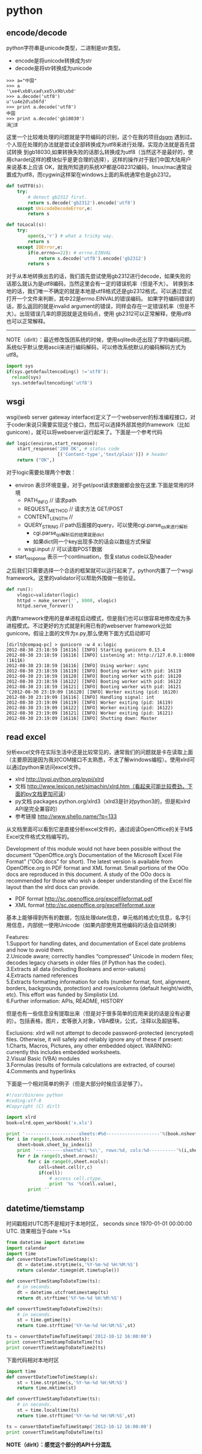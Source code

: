 * python
** encode/decode
python字符串是unicode类型，二进制是str类型。
   - encode是将unicode转换成为str
   - decode是将str转换成为unicode
#+BEGIN_EXAMPLE
>>> a="中国"
>>> a
'\xe4\xb8\xad\xe5\x9b\xbd'
>>> a.decode('utf8')
u'\u4e2d\u56fd'
>>> print a.decode('utf8')
中国
>>> print a.decode('gb18030')
涓浗
#+END_EXAMPLE

这里一个比较难处理的问题就是字符编码的识别，这个在我的项目[[file:./dsgm.org][dsgm]] 遇到过。个人现在处理的办法就是尝试全部转换成为utf8来进行处理。实现办法就是首先尝试转换
到gb18030,如果转换失败的话那么转换成为utf8（当然这不是最好的，使用chardet这样的模块似乎是更合理的选择），这样的操作对于我们中国大陆用户来说基本上应该
OK，就我所知道的系统XP都是GB2312编码，linux/mac通常设置成为utf8，而cygwin这样架在windows上面的系统通常也是gb2312。

#+BEGIN_SRC Python
def toUTF8(s):
    try:
        # detect gb2312 first.
        return s.decode('gb2312').encode('utf8')
    except UnicodeDecodeError,e:
        return s
        
def toLocal(s):
    try:
        open(s,'r') # what a tricky way.
        return s
    except IOError,e:
        if(e.errno==22): # errno.EINVAL
            return s.decode('utf8').encode('gb2312')
        return s
#+END_SRC
对于从本地转换出去的话，我们首先尝试使用gb2312进行decode，如果失败的话那么就认为是utf8编码，当然这里会有一定的错误机率（但是不大）。
转换到本地的话，我们唯一不确定的就是本地是utf8格式还是gb2312格式。可以通过尝试打开一个文件来判断，其中22是errno.EINVAL的错误编码。
如果字符编码错误的话，那么返回的就是invalid argument的错误，同样会存在一定错误机率（但是不大）。出现错误几率的原因就是这些码点，使用
gb2312可以正常解释，使用utf8也可以正常解释。

--------------------
NOTE（dirlt）：最近修改饭团系统的时候，使用sqlitedb还出现了字符编码问题。系统似乎默认使用ascii来进行编码解码，可以修改系统默认的编码解码方式为utf8。
#+BEGIN_SRC Python
import sys
if(sys.getdefaultencoding() !='utf8'):
  reload(sys)
  sys.setdefaultencoding('utf8')
#+END_SRC

** wsgi
wsgi(web server gateway interface)定义了一个webserver的标准编程接口，对于coder来说只需要实现这个接口，然后可以选择外部其他的framework（比如gunicore），就可以将webserver运行起来了。下面是一个参考代码
#+BEGIN_SRC Python
def logic(environ,start_response):    
    start_response('200 OK', # status code
                   [('Content-type','text/plain')]) # header
    return ("OK",)
#+END_SRC
对于logic需要处理两个参数：
   - environ 表示环境变量，对于get/post请求数据都会放在这里.下面是常用的环境
     - PATH_INFO // 请求path
     - REQUEST_METHOD // 请求方法 GET/POST
     - CONTENT_LENGTH // 
     - QUERY_STRING // path后面接的query，可以使用cgi.parse_qs来进行解析
       - cgi.parse_qs解析后的结果就是dict
       - 如果dict同一个key出现多次的话会以数组方式保留
     - wsgi.input // 可以读取POST数据
   - start_response 表示一个continuation，恢复status code以及header

之后我们只需要选择一个合适的框架就可以运行起来了。python内置了一个wsgi framework。这里的validator可以帮助外围做一些验证。
#+BEGIN_SRC Python
def run():
    vlogic=validator(logic)
    httpd = make_server('', 8000, vlogic)
    httpd.serve_forever()
#+END_SRC

内置framework使用的是单进程启动模式，但是我们也可以很容易地修改成为多进程模式。不过更好的方式就是利用已有的webserver framework比如gunicore。假设上面的文件为x.py,那么使用下面方式启动即可
#+BEGIN_EXAMPLE
[dirlt@compaq-pc] > gunicorn -w 4 x:logic
2012-08-30 23:18:59 [16116] [INFO] Starting gunicorn 0.13.4
2012-08-30 23:18:59 [16116] [INFO] Listening at: http://127.0.0.1:8000 (16116)
2012-08-30 23:18:59 [16116] [INFO] Using worker: sync
2012-08-30 23:18:59 [16119] [INFO] Booting worker with pid: 16119
2012-08-30 23:18:59 [16120] [INFO] Booting worker with pid: 16120
2012-08-30 23:18:59 [16122] [INFO] Booting worker with pid: 16122
2012-08-30 23:18:59 [16121] [INFO] Booting worker with pid: 16121
^C2012-08-30 23:19:09 [16120] [INFO] Worker exiting (pid: 16120)
2012-08-30 23:19:09 [16116] [INFO] Handling signal: int
2012-08-30 23:19:09 [16119] [INFO] Worker exiting (pid: 16119)
2012-08-30 23:19:09 [16122] [INFO] Worker exiting (pid: 16122)
2012-08-30 23:19:09 [16121] [INFO] Worker exiting (pid: 16121)
2012-08-30 23:19:09 [16116] [INFO] Shutting down: Master
#+END_EXAMPLE

** read excel
分析excel文件在实际生活中还是比较常见的，通常我们的问题就是卡在读取上面（主要原因是因为我对COM接口不太熟悉，不太了解windows编程）。使用xlrd可以通过python来访问excel文件。

   - xlrd http://pypi.python.org/pypi/xlrd
   - 文档 http://www.lexicon.net/sjmachin/xlrd.htm（看起来可能比较费劲，下面的py文档更加可读）
   - py文档 packages.python.org/xlrd3（xlrd3是针对python3的，但是和xlrd API是完全兼容的）
   - 参考链接 http://www.shello.name/?p=133

从文档里面可以看到它是直接分析excel文件的，通过阅读OpenOffice的关于M$ Excel文件格式文档编写的。
#+BEGIN_VERSE
    Development of this module would not have been possible without the document “OpenOffice.org’s Documentation of the Microsoft Excel File Format” (“OOo docs” for short). The latest version is available from OpenOffice.org in PDF format and XML format. Small portions of the OOo docs are reproduced in this document. A study of the OOo docs is recommended for those who wish a deeper understanding of the Excel file layout than the xlrd docs can provide. 
#+END_VERSE
   - PDF format http://sc.openoffice.org/excelfileformat.pdf
   - XML format http://sc.openoffice.org/excelfileformat.sxw

基本上能够得到所有的数据，包括处理date信息，单元格的格式化信息，名字引用信息，内部统一使用Unicode（如果内部使用其他编码的话会自动转换）
#+BEGIN_VERSE
Features:
1.Support for handling dates, and documentation of Excel date problems and how to avoid them.
2.Unicode aware; correctly handles “compressed” Unicode in modern files; decodes legacy charsets in older files (if Python has the codec).
3.Extracts all data (including Booleans and error-values)
4.Extracts named references
5.Extracts formatting information for cells (number format, font, alignment, borders, backgrounds, protection) and rows/columns (default height/width, etc). This effort was funded by Simplistix Ltd.
6.Further information: APIs, README, HISTORY 
#+END_VERSE

但是也有一些信息没有提取出来（但是对于很多简单的应用来说的话是没有必要的）。包括表格，图片，宏等嵌入对象，VBA模块，公式，注释以及超链等。
#+BEGIN_VERSE
Exclusions: xlrd will not attempt to decode password-protected (encrypted) files. Otherwise, it will safely and reliably ignore any of these if present:
1.Charts, Macros, Pictures, any other embedded object. WARNING: currently this includes embedded worksheets.
2.Visual Basic (VBA) modules
3.Formulas (results of formula calculations are extracted, of course)
4.Comments and hyperlinks 
#+END_VERSE

下面是一个相对简单的例子（但是大部分时候应该足够了）。
#+BEGIN_SRC Python
#!/usr/bin/env python
#coding:utf-8
#Copyright (C) dirlt

import xlrd
book=xlrd.open_workbook('x.xls')

print '--------------------sheets:#%d--------------------'%(book.nsheets)
for i in range(0,book.nsheets):
    sheet=book.sheet_by_index(i)
    print '----------sheet%d:\'%s\', rows:%d, cols:%d----------'%(i,sheet.name,sheet.nrows,sheet.ncols)
    for r in range(0,sheet.nrows):
        for c in range(0,sheet.ncols):
            cell=sheet.cell(r,c)
            if(cell):
                # access cell.ctype.
                print '%s '%(cell.value),
        print ''
#+END_SRC


** datetime/tiemstamp
时间戳相对UTC而不是相对于本地时区， seconds since 1970-01-01 00:00:00 UTC. 效果相当于date +%s
#+BEGIN_SRC Python
from datetime import datetime
import calendar
import time
def convertDateTimeToTimeStamp(s):
    dt = datetime.strptime(s,'%Y-%m-%d %H:%M:%S')
    return calendar.timegm(dt.timetuple())
    
def convertTimeStampToDateTime(ts):
    # in seconds.
    dt = datetime.utcfromtimestamp(ts)
    return dt.strftime('%Y-%m-%d %H:%M:%S')

def convertTimeStampToDateTime2(ts):
    # in seconds.
    st = time.gmtime(ts)
    return time.strftime('%Y-%m-%d %H:%M:%S',st)

ts = convertDateTimeToTimeStamp('2012-10-12 16:00:00')
print convertTimeStampToDateTime(ts)
print convertTimeStampToDateTime2(ts)
#+END_SRC

下面代码相对本地时区
#+BEGIN_SRC Python
import time
def convertDateTimeToTimeStamp(s):
    st = time.strptime(s,'%Y-%m-%d %H:%M:%S')
    return time.mktime(st)

def convertTimeStampToDateTime(ts):
    # in seconds.
    st = time.localtime(ts)
    return time.strftime('%Y-%m-%d %H:%M:%S',st)

ts = convertDateTimeToTimeStamp('2012-10-12 16:00:00')
print convertTimeStampToDateTime(ts)
#+END_SRC

*NOTE（dirlt）：感觉这个部分的API十分混乱*

